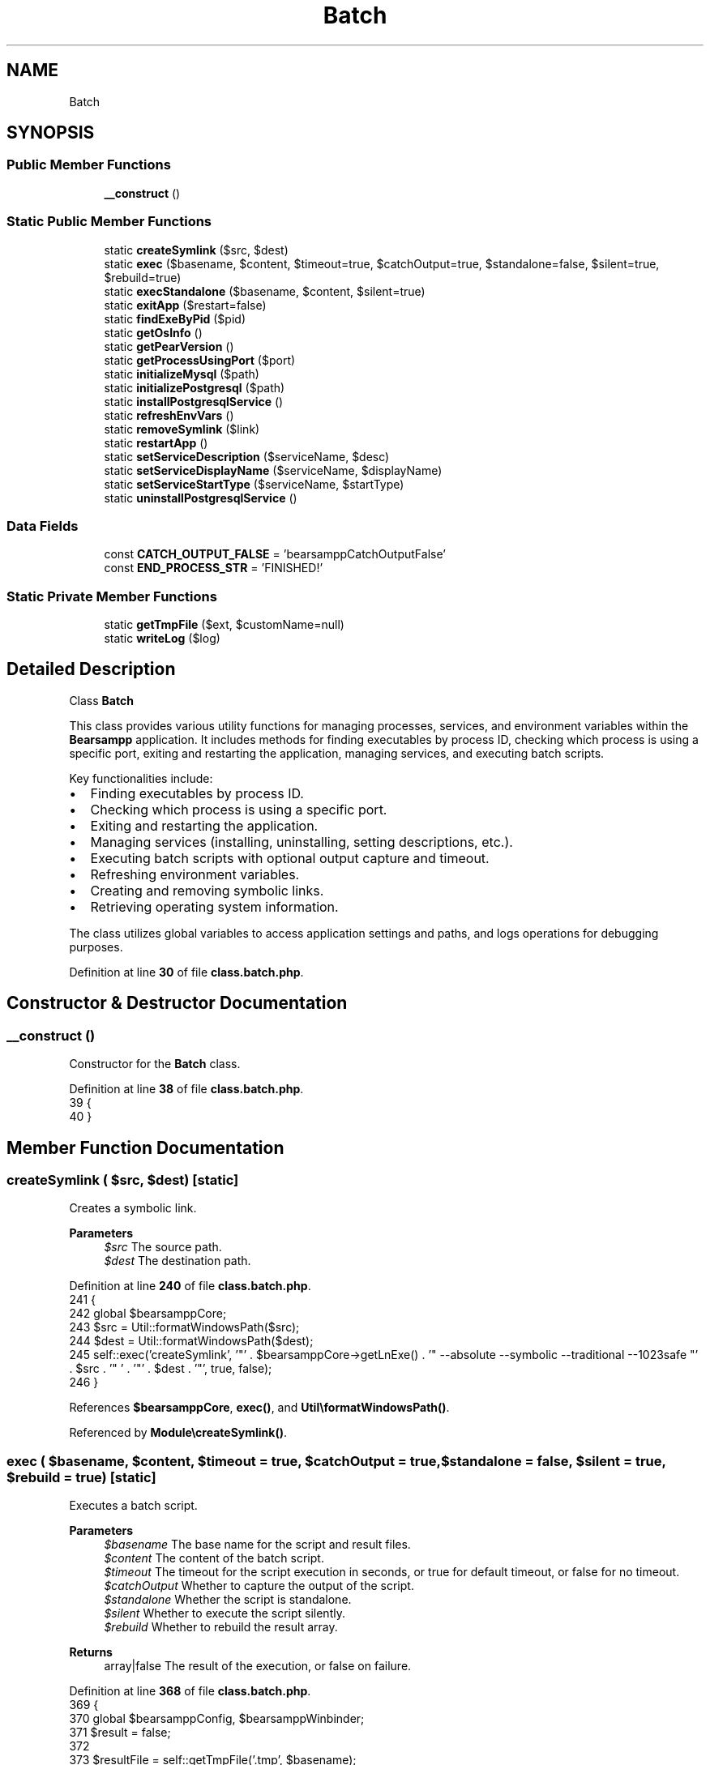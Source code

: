 .TH "Batch" 3 "Version 2025.8.29" "Bearsampp" \" -*- nroff -*-
.ad l
.nh
.SH NAME
Batch
.SH SYNOPSIS
.br
.PP
.SS "Public Member Functions"

.in +1c
.ti -1c
.RI "\fB__construct\fP ()"
.br
.in -1c
.SS "Static Public Member Functions"

.in +1c
.ti -1c
.RI "static \fBcreateSymlink\fP ($src, $dest)"
.br
.ti -1c
.RI "static \fBexec\fP ($basename, $content, $timeout=true, $catchOutput=true, $standalone=false, $silent=true, $rebuild=true)"
.br
.ti -1c
.RI "static \fBexecStandalone\fP ($basename, $content, $silent=true)"
.br
.ti -1c
.RI "static \fBexitApp\fP ($restart=false)"
.br
.ti -1c
.RI "static \fBfindExeByPid\fP ($pid)"
.br
.ti -1c
.RI "static \fBgetOsInfo\fP ()"
.br
.ti -1c
.RI "static \fBgetPearVersion\fP ()"
.br
.ti -1c
.RI "static \fBgetProcessUsingPort\fP ($port)"
.br
.ti -1c
.RI "static \fBinitializeMysql\fP ($path)"
.br
.ti -1c
.RI "static \fBinitializePostgresql\fP ($path)"
.br
.ti -1c
.RI "static \fBinstallPostgresqlService\fP ()"
.br
.ti -1c
.RI "static \fBrefreshEnvVars\fP ()"
.br
.ti -1c
.RI "static \fBremoveSymlink\fP ($link)"
.br
.ti -1c
.RI "static \fBrestartApp\fP ()"
.br
.ti -1c
.RI "static \fBsetServiceDescription\fP ($serviceName, $desc)"
.br
.ti -1c
.RI "static \fBsetServiceDisplayName\fP ($serviceName, $displayName)"
.br
.ti -1c
.RI "static \fBsetServiceStartType\fP ($serviceName, $startType)"
.br
.ti -1c
.RI "static \fBuninstallPostgresqlService\fP ()"
.br
.in -1c
.SS "Data Fields"

.in +1c
.ti -1c
.RI "const \fBCATCH_OUTPUT_FALSE\fP = 'bearsamppCatchOutputFalse'"
.br
.ti -1c
.RI "const \fBEND_PROCESS_STR\fP = 'FINISHED!'"
.br
.in -1c
.SS "Static Private Member Functions"

.in +1c
.ti -1c
.RI "static \fBgetTmpFile\fP ($ext, $customName=null)"
.br
.ti -1c
.RI "static \fBwriteLog\fP ($log)"
.br
.in -1c
.SH "Detailed Description"
.PP 
Class \fBBatch\fP

.PP
This class provides various utility functions for managing processes, services, and environment variables within the \fBBearsampp\fP application\&. It includes methods for finding executables by process ID, checking which process is using a specific port, exiting and restarting the application, managing services, and executing batch scripts\&.

.PP
Key functionalities include:
.IP "\(bu" 2
Finding executables by process ID\&.
.IP "\(bu" 2
Checking which process is using a specific port\&.
.IP "\(bu" 2
Exiting and restarting the application\&.
.IP "\(bu" 2
Managing services (installing, uninstalling, setting descriptions, etc\&.)\&.
.IP "\(bu" 2
Executing batch scripts with optional output capture and timeout\&.
.IP "\(bu" 2
Refreshing environment variables\&.
.IP "\(bu" 2
Creating and removing symbolic links\&.
.IP "\(bu" 2
Retrieving operating system information\&.
.PP

.PP
The class utilizes global variables to access application settings and paths, and logs operations for debugging purposes\&. 
.PP
Definition at line \fB30\fP of file \fBclass\&.batch\&.php\fP\&.
.SH "Constructor & Destructor Documentation"
.PP 
.SS "__construct ()"
Constructor for the \fBBatch\fP class\&. 
.PP
Definition at line \fB38\fP of file \fBclass\&.batch\&.php\fP\&.
.nf
39     {
40     }
.PP
.fi

.SH "Member Function Documentation"
.PP 
.SS "createSymlink ( $src,  $dest)\fR [static]\fP"
Creates a symbolic link\&.

.PP
\fBParameters\fP
.RS 4
\fI$src\fP The source path\&. 
.br
\fI$dest\fP The destination path\&. 
.RE
.PP

.PP
Definition at line \fB240\fP of file \fBclass\&.batch\&.php\fP\&.
.nf
241     {
242         global $bearsamppCore;
243         $src = Util::formatWindowsPath($src);
244         $dest = Util::formatWindowsPath($dest);
245         self::exec('createSymlink', '"' \&. $bearsamppCore\->getLnExe() \&. '" \-\-absolute \-\-symbolic \-\-traditional \-\-1023safe "' \&. $src \&. '" ' \&. '"' \&. $dest \&. '"', true, false);
246     }
.PP
.fi

.PP
References \fB$bearsamppCore\fP, \fBexec()\fP, and \fBUtil\\formatWindowsPath()\fP\&.
.PP
Referenced by \fBModule\\createSymlink()\fP\&.
.SS "exec ( $basename,  $content,  $timeout = \fRtrue\fP,  $catchOutput = \fRtrue\fP,  $standalone = \fRfalse\fP,  $silent = \fRtrue\fP,  $rebuild = \fRtrue\fP)\fR [static]\fP"
Executes a batch script\&.

.PP
\fBParameters\fP
.RS 4
\fI$basename\fP The base name for the script and result files\&. 
.br
\fI$content\fP The content of the batch script\&. 
.br
\fI$timeout\fP The timeout for the script execution in seconds, or true for default timeout, or false for no timeout\&. 
.br
\fI$catchOutput\fP Whether to capture the output of the script\&. 
.br
\fI$standalone\fP Whether the script is standalone\&. 
.br
\fI$silent\fP Whether to execute the script silently\&. 
.br
\fI$rebuild\fP Whether to rebuild the result array\&. 
.RE
.PP
\fBReturns\fP
.RS 4
array|false The result of the execution, or false on failure\&. 
.RE
.PP

.PP
Definition at line \fB368\fP of file \fBclass\&.batch\&.php\fP\&.
.nf
369     {
370         global $bearsamppConfig, $bearsamppWinbinder;
371         $result = false;
372 
373         $resultFile = self::getTmpFile('\&.tmp', $basename);
374         $scriptPath = self::getTmpFile('\&.bat', $basename);
375         $checkFile = self::getTmpFile('\&.tmp', $basename);
376 
377         // Redirect output
378         if ($catchOutput) {
379             $content \&.= '> "' \&. $resultFile \&. '"' \&. (!Util::endWith($content, '2') ? ' 2>&1' : '');
380         }
381 
382         // Header
383         $header = '@ECHO OFF' \&. PHP_EOL \&. PHP_EOL;
384 
385         // Footer
386         $footer = PHP_EOL \&. (!$standalone ? PHP_EOL \&. 'ECHO ' \&. self::END_PROCESS_STR \&. ' > "' \&. $checkFile \&. '"' : '');
387 
388         // Process
389         file_put_contents($scriptPath, $header \&. $content \&. $footer);
390         $bearsamppWinbinder\->exec($scriptPath, null, $silent);
391 
392         if (!$standalone) {
393             $timeout = is_numeric($timeout) ? $timeout : ($timeout === true ? $bearsamppConfig\->getScriptsTimeout() : false);
394             $maxtime = time() + $timeout;
395             $noTimeout = $timeout === false;
396             while ($result === false || empty($result)) {
397                 if (file_exists($checkFile)) {
398                     $check = file($checkFile);
399                     if (!empty($check) && trim($check[0]) == self::END_PROCESS_STR) {
400                         if ($catchOutput && file_exists($resultFile)) {
401                             $result = file($resultFile);
402                         } else {
403                             $result = self::CATCH_OUTPUT_FALSE;
404                         }
405                     }
406                 }
407                 if ($maxtime < time() && !$noTimeout) {
408                     break;
409                 }
410             }
411         }
412 
413         self::writeLog('Exec:');
414         self::writeLog('\-> basename: ' \&. $basename);
415         self::writeLog('\-> content: ' \&. str_replace(PHP_EOL, ' \\\\\\\\ ', $content));
416         self::writeLog('\-> checkFile: ' \&. $checkFile);
417         self::writeLog('\-> resultFile: ' \&. $resultFile);
418         self::writeLog('\-> scriptPath: ' \&. $scriptPath);
419 
420         if ($result !== false && !empty($result) && is_array($result)) {
421             if ($rebuild) {
422                 $rebuildResult = array();
423                 foreach ($result as $row) {
424                     $row = trim($row);
425                     if (!empty($row)) {
426                         $rebuildResult[] = $row;
427                     }
428                 }
429                 $result = $rebuildResult;
430             }
431             self::writeLog('\-> result: ' \&. substr(implode(' \\\\\\\\ ', $result), 0, 2048));
432         } else {
433             self::writeLog('\-> result: N/A');
434         }
435 
436         return $result;
437     }
.PP
.fi

.PP
References \fB$bearsamppConfig\fP, \fB$result\fP, \fBUtil\\endWith()\fP, \fBgetTmpFile()\fP, and \fBwriteLog()\fP\&.
.PP
Referenced by \fBOpenSsl\\createCrt()\fP, \fBcreateSymlink()\fP, \fBNssm\\exec()\fP, \fBexecStandalone()\fP, \fBfindExeByPid()\fP, \fBBinApache\\getCmdLineOutput()\fP, \fBBinMariadb\\getCmdLineOutput()\fP, \fBBinMysql\\getCmdLineOutput()\fP, \fBBinPostgresql\\getCmdLineOutput()\fP, \fBgetOsInfo()\fP, \fBgetPearVersion()\fP, \fBgetProcessUsingPort()\fP, \fBinitializeMysql()\fP, \fBinitializePostgresql()\fP, \fBinstallPostgresqlService()\fP, \fBremoveSymlink()\fP, \fBsetServiceDescription()\fP, \fBsetServiceDisplayName()\fP, \fBsetServiceStartType()\fP, and \fBuninstallPostgresqlService()\fP\&.
.SS "execStandalone ( $basename,  $content,  $silent = \fRtrue\fP)\fR [static]\fP"
Executes a standalone batch script\&.

.PP
\fBParameters\fP
.RS 4
\fI$basename\fP The base name for the script and result files\&. 
.br
\fI$content\fP The content of the batch script\&. 
.br
\fI$silent\fP Whether to execute the script silently\&. 
.RE
.PP
\fBReturns\fP
.RS 4
array|false The result of the execution, or false on failure\&. 
.RE
.PP

.PP
Definition at line \fB351\fP of file \fBclass\&.batch\&.php\fP\&.
.nf
352     {
353         return self::exec($basename, $content, false, false, true, $silent);
354     }
.PP
.fi

.PP
References \fBexec()\fP\&.
.PP
Referenced by \fBexitApp()\fP, and \fBrefreshEnvVars()\fP\&.
.SS "exitApp ( $restart = \fRfalse\fP)\fR [static]\fP"
Exits the application, optionally restarting it\&.

.PP
\fBParameters\fP
.RS 4
\fI$restart\fP Whether to restart the application after exiting\&. 
.RE
.PP

.PP
Definition at line \fB106\fP of file \fBclass\&.batch\&.php\fP\&.
.nf
107     {
108         global $bearsamppRoot, $bearsamppCore;
109 
110         $content = 'PING 1\&.1\&.1\&.1 \-n 1 \-w 2000 > nul' \&. PHP_EOL;
111         $content \&.= '"' \&. $bearsamppRoot\->getExeFilePath() \&. '" \-quit \-id={bearsampp}' \&. PHP_EOL;
112         if ($restart) {
113             $basename = 'restartApp';
114             Util::logInfo('Restart App');
115             $content \&.= '"' \&. $bearsamppCore\->getPhpExe() \&. '" "' \&. Core::isRoot_FILE \&. '" "' \&. Action::RESTART \&. '"' \&. PHP_EOL;
116         } else {
117             $basename = 'exitApp';
118             Util::logInfo('Exit App');
119         }
120 
121         Win32Ps::killBins();
122         self::execStandalone($basename, $content);
123     }
.PP
.fi

.PP
References \fB$bearsamppCore\fP, \fB$bearsamppRoot\fP, \fBexecStandalone()\fP, \fBCore\\isRoot_FILE\fP, \fBWin32Ps\\killBins()\fP, \fBUtil\\logInfo()\fP, and \fBAction\\RESTART\fP\&.
.PP
Referenced by \fBActionExec\\__construct()\fP, and \fBrestartApp()\fP\&.
.SS "findExeByPid ( $pid)\fR [static]\fP"
Finds the executable name by its process ID (PID)\&.

.PP
\fBParameters\fP
.RS 4
\fI$pid\fP The process ID to search for\&. 
.RE
.PP
\fBReturns\fP
.RS 4
string|false The executable name if found, false otherwise\&. 
.RE
.PP

.PP
Definition at line \fB59\fP of file \fBclass\&.batch\&.php\fP\&.
.nf
60     {
61         $result = self::exec('findExeByPid', 'TASKLIST /FO CSV /NH /FI "PID eq ' \&. $pid \&. '"', 5);
62         if ($result !== false) {
63             $expResult = explode('","', $result[0]);
64             if (is_array($expResult) && count($expResult) > 2 && isset($expResult[0]) && !empty($expResult[0])) {
65                 return substr($expResult[0], 1);
66             }
67         }
68 
69         return false;
70     }
.PP
.fi

.PP
References \fB$result\fP, and \fBexec()\fP\&.
.PP
Referenced by \fBgetProcessUsingPort()\fP\&.
.SS "getOsInfo ()\fR [static]\fP"
Gets the operating system information\&.

.PP
\fBReturns\fP
.RS 4
string The operating system information\&. 
.RE
.PP

.PP
Definition at line \fB294\fP of file \fBclass\&.batch\&.php\fP\&.
.nf
295     {
296         $result = self::exec('getOsInfo', 'ver', 5);
297         if (is_array($result)) {
298             foreach ($result as $row) {
299                 if (Util::startWith($row, 'Microsoft')) {
300                     return trim($row);
301                 }
302             }
303         }
304         return '';
305     }
.PP
.fi

.PP
References \fB$result\fP, \fBexec()\fP, and \fBUtil\\startWith()\fP\&.
.PP
Referenced by \fBActionStartup\\sysInfos()\fP\&.
.SS "getPearVersion ()\fR [static]\fP"
Gets the version of PEAR installed\&.

.PP
\fBReturns\fP
.RS 4
string|null The PEAR version if found, null otherwise\&. 
.RE
.PP

.PP
Definition at line \fB138\fP of file \fBclass\&.batch\&.php\fP\&.
.nf
139     {
140         global $bearsamppBins;
141 
142         $result = self::exec('getPearVersion', 'CMD /C "' \&. $bearsamppBins\->getPhp()\->getPearExe() \&. '" \-V', 5);
143         if (is_array($result)) {
144             foreach ($result as $row) {
145                 if (Util::startWith($row, 'PEAR Version:')) {
146                     $expResult = explode(' ', $row);
147                     if (count($expResult) == 3) {
148                         return trim($expResult[2]);
149                     }
150                 }
151             }
152         }
153 
154         return null;
155     }
.PP
.fi

.PP
References \fB$bearsamppBins\fP, \fB$result\fP, \fBexec()\fP, and \fBUtil\\startWith()\fP\&.
.PP
Referenced by \fBBinPhp\\getPearVersion()\fP\&.
.SS "getProcessUsingPort ( $port)\fR [static]\fP"
Gets the process using a specific port\&.

.PP
\fBParameters\fP
.RS 4
\fI$port\fP The port number to check\&. 
.RE
.PP
\fBReturns\fP
.RS 4
string|int|null The executable name and PID if found, the PID if executable not found, or null if no process is using the port\&. 
.RE
.PP

.PP
Definition at line \fB78\fP of file \fBclass\&.batch\&.php\fP\&.
.nf
79     {
80         $result = self::exec('getProcessUsingPort', 'NETSTAT \-aon', 4);
81         if ($result !== false) {
82             foreach ($result as $row) {
83                 if (!Util::startWith($row, 'TCP')) {
84                     continue;
85                 }
86                 $rowExp = explode(' ', preg_replace('/\\s+/', ' ', $row));
87                 if (count($rowExp) == 5 && Util::endWith($rowExp[1], ':' \&. $port) && $rowExp[3] == 'LISTENING') {
88                     $pid = intval($rowExp[4]);
89                     $exe = self::findExeByPid($pid);
90                     if ($exe !== false) {
91                         return $exe \&. ' (' \&. $pid \&. ')';
92                     }
93                     return $pid;
94                 }
95             }
96         }
97 
98         return null;
99     }
.PP
.fi

.PP
References \fB$port\fP, \fB$result\fP, \fBUtil\\endWith()\fP, \fBexec()\fP, \fBfindExeByPid()\fP, and \fBUtil\\startWith()\fP\&.
.PP
Referenced by \fBUtil\\isPortInUse()\fP\&.
.SS "getTmpFile ( $ext,  $customName = \fRnull\fP)\fR [static]\fP, \fR [private]\fP"
Gets a temporary file path with a specified extension and optional custom name\&.

.PP
\fBParameters\fP
.RS 4
\fI$ext\fP The file extension\&. 
.br
\fI$customName\fP An optional custom name for the file\&. 
.RE
.PP
\fBReturns\fP
.RS 4
string The temporary file path\&. 
.RE
.PP

.PP
Definition at line \fB446\fP of file \fBclass\&.batch\&.php\fP\&.
.nf
447     {
448         global $bearsamppCore;
449         return Util::formatWindowsPath($bearsamppCore\->getTmpPath() \&. '/' \&. (!empty($customName) ? $customName \&. '\-' : '') \&. Util::random() \&. $ext);
450     }
.PP
.fi

.PP
References \fB$bearsamppCore\fP, \fBUtil\\formatWindowsPath()\fP, and \fBUtil\\random()\fP\&.
.PP
Referenced by \fBexec()\fP\&.
.SS "initializeMysql ( $path)\fR [static]\fP"
Initializes MySQL using a specified path\&.

.PP
\fBParameters\fP
.RS 4
\fI$path\fP The path to the MySQL initialization script\&. 
.RE
.PP

.PP
Definition at line \fB171\fP of file \fBclass\&.batch\&.php\fP\&.
.nf
172     {
173         if (!file_exists($path \&. '/init\&.bat')) {
174             Util::logWarning($path \&. '/init\&.bat does not exist');
175             return;
176         }
177         self::exec('initializeMysql', 'CMD /C "' \&. $path \&. '/init\&.bat"', 60);
178     }
.PP
.fi

.PP
References \fBexec()\fP, and \fBUtil\\logWarning()\fP\&.
.PP
Referenced by \fBBinMysql\\initData()\fP\&.
.SS "initializePostgresql ( $path)\fR [static]\fP"
Initializes PostgreSQL using a specified path\&.

.PP
\fBParameters\fP
.RS 4
\fI$path\fP The path to the PostgreSQL initialization script\&. 
.RE
.PP

.PP
Definition at line \fB225\fP of file \fBclass\&.batch\&.php\fP\&.
.nf
226     {
227         if (!file_exists($path \&. '/init\&.bat')) {
228             Util::logWarning($path \&. '/init\&.bat does not exist');
229             return;
230         }
231         self::exec('initializePostgresql', 'CMD /C "' \&. $path \&. '/init\&.bat"', 15);
232     }
.PP
.fi

.PP
References \fBexec()\fP, and \fBUtil\\logWarning()\fP\&.
.PP
Referenced by \fBBinPostgresql\\initData()\fP\&.
.SS "installPostgresqlService ()\fR [static]\fP"
Installs the PostgreSQL service\&.

.PP
\fBReturns\fP
.RS 4
bool True if the service was installed successfully, false otherwise\&. 
.RE
.PP

.PP
Definition at line \fB185\fP of file \fBclass\&.batch\&.php\fP\&.
.nf
186     {
187         global $bearsamppBins;
188 
189         $cmd = '"' \&. Util::formatWindowsPath($bearsamppBins\->getPostgresql()\->getCtlExe()) \&. '" register \-N "' \&. BinPostgresql::SERVICE_NAME \&. '"';
190         $cmd \&.= ' \-U "LocalSystem" \-D "' \&. Util::formatWindowsPath($bearsamppBins\->getPostgresql()\->getSymlinkPath()) \&. '\\\\data"';
191         $cmd \&.= ' \-l "' \&. Util::formatWindowsPath($bearsamppBins\->getPostgresql()\->getErrorLog()) \&. '" \-w';
192         self::exec('installPostgresqlService', $cmd, true, false);
193 
194         if (!$bearsamppBins\->getPostgresql()\->getService()\->isInstalled()) {
195             return false;
196         }
197 
198         self::setServiceDisplayName(BinPostgresql::SERVICE_NAME, $bearsamppBins\->getPostgresql()\->getService()\->getDisplayName());
199         self::setServiceDescription(BinPostgresql::SERVICE_NAME, $bearsamppBins\->getPostgresql()\->getService()\->getDisplayName());
200         self::setServiceStartType(BinPostgresql::SERVICE_NAME, "demand");
201 
202         return true;
203     }
.PP
.fi

.PP
References \fB$bearsamppBins\fP, \fBexec()\fP, \fBUtil\\formatWindowsPath()\fP, \fBBinPostgresql\\SERVICE_NAME\fP, \fBsetServiceDescription()\fP, \fBsetServiceDisplayName()\fP, and \fBsetServiceStartType()\fP\&.
.PP
Referenced by \fBWin32Service\\create()\fP\&.
.SS "refreshEnvVars ()\fR [static]\fP"
Refreshes the environment variables\&. 
.PP
Definition at line \fB160\fP of file \fBclass\&.batch\&.php\fP\&.
.nf
161     {
162         global $bearsamppRoot, $bearsamppCore;
163         self::execStandalone('refreshEnvVars', '"' \&. $bearsamppCore\->getSetEnvExe() \&. '" \-a ' \&. Registry::APP_PATH_REG_ENTRY \&. ' "' \&. Util::formatWindowsPath($bearsamppRoot\->getRootPath()) \&. '"');
164     }
.PP
.fi

.PP
References \fB$bearsamppCore\fP, \fB$bearsamppRoot\fP, \fBRegistry\\APP_PATH_REG_ENTRY\fP, \fBexecStandalone()\fP, and \fBUtil\\formatWindowsPath()\fP\&.
.PP
Referenced by \fBRegistry\\setValue()\fP\&.
.SS "removeSymlink ( $link)\fR [static]\fP"
Removes a symbolic link\&.

.PP
\fBParameters\fP
.RS 4
\fI$link\fP The path to the symbolic link\&. 
.RE
.PP
\fBReturns\fP
.RS 4
bool True if the symlink was removed successfully, false otherwise\&. 
.RE
.PP

.PP
Definition at line \fB254\fP of file \fBclass\&.batch\&.php\fP\&.
.nf
255     {
256         if (!file_exists($link)) {
257             self::writeLog('\-> removeSymlink: Link does not exist: ' \&. $link);
258             return true; // If the link doesn't exist, nothing to do
259         }
260         
261         // Check if it's a directory symlink
262         $isDirectory = is_dir($link);
263         $formattedLink = Util::formatWindowsPath($link);
264         
265         try {
266             // Use different commands based on whether it's a directory or file symlink
267             if ($isDirectory) {
268                 // For directory symlinks
269                 self::exec('removeSymlink', 'rmdir /Q "' \&. $formattedLink \&. '"', true, false);
270             } else {
271                 // For file symlinks
272                 self::exec('removeSymlink', 'del /F /Q "' \&. $formattedLink \&. '"', true, false);
273             }
274             
275             // Check if removal was successful
276             if (file_exists($link)) {
277                 self::writeLog('\-> removeSymlink: Failed to remove symlink: ' \&. $link);
278                 return false;
279             }
280             
281             self::writeLog('\-> removeSymlink: Successfully removed symlink: ' \&. $link);
282             return true;
283         } catch (Exception $e) {
284             self::writeLog('\-> removeSymlink: Exception: ' \&. $e\->getMessage());
285             return false;
286         }
287     }
.PP
.fi

.PP
References \fBexec()\fP, \fBUtil\\formatWindowsPath()\fP, and \fBwriteLog()\fP\&.
.PP
Referenced by \fBModule\\createSymlink()\fP\&.
.SS "restartApp ()\fR [static]\fP"
Restarts the application\&. 
.PP
Definition at line \fB128\fP of file \fBclass\&.batch\&.php\fP\&.
.nf
129     {
130         self::exitApp(true);
131     }
.PP
.fi

.PP
References \fBexitApp()\fP\&.
.PP
Referenced by \fBActionExec\\__construct()\fP\&.
.SS "setServiceDescription ( $serviceName,  $desc)\fR [static]\fP"
Sets the description of a service\&.

.PP
\fBParameters\fP
.RS 4
\fI$serviceName\fP The name of the service\&. 
.br
\fI$desc\fP The description to set\&. 
.RE
.PP

.PP
Definition at line \fB325\fP of file \fBclass\&.batch\&.php\fP\&.
.nf
326     {
327         $cmd = 'sc description ' \&. $serviceName \&. ' "' \&. $desc \&. '"';
328         self::exec('setServiceDescription', $cmd, true, false);
329     }
.PP
.fi

.PP
References \fBexec()\fP\&.
.PP
Referenced by \fBinstallPostgresqlService()\fP\&.
.SS "setServiceDisplayName ( $serviceName,  $displayName)\fR [static]\fP"
Sets the display name of a service\&.

.PP
\fBParameters\fP
.RS 4
\fI$serviceName\fP The name of the service\&. 
.br
\fI$displayName\fP The display name to set\&. 
.RE
.PP

.PP
Definition at line \fB313\fP of file \fBclass\&.batch\&.php\fP\&.
.nf
314     {
315         $cmd = 'sc config ' \&. $serviceName \&. ' DisplayName= "' \&. $displayName \&. '"';
316         self::exec('setServiceDisplayName', $cmd, true, false);
317     }
.PP
.fi

.PP
References \fBexec()\fP\&.
.PP
Referenced by \fBinstallPostgresqlService()\fP\&.
.SS "setServiceStartType ( $serviceName,  $startType)\fR [static]\fP"
Sets the start type of a service\&.

.PP
\fBParameters\fP
.RS 4
\fI$serviceName\fP The name of the service\&. 
.br
\fI$startType\fP The start type to set (e\&.g\&., "auto", "demand")\&. 
.RE
.PP

.PP
Definition at line \fB337\fP of file \fBclass\&.batch\&.php\fP\&.
.nf
338     {
339         $cmd = 'sc config ' \&. $serviceName \&. ' start= ' \&. $startType;
340         self::exec('setServiceStartType', $cmd, true, false);
341     }
.PP
.fi

.PP
References \fBexec()\fP\&.
.PP
Referenced by \fBinstallPostgresqlService()\fP\&.
.SS "uninstallPostgresqlService ()\fR [static]\fP"
Uninstalls the PostgreSQL service\&.

.PP
\fBReturns\fP
.RS 4
bool True if the service was uninstalled successfully, false otherwise\&. 
.RE
.PP

.PP
Definition at line \fB210\fP of file \fBclass\&.batch\&.php\fP\&.
.nf
211     {
212         global $bearsamppBins;
213 
214         $cmd = '"' \&. Util::formatWindowsPath($bearsamppBins\->getPostgresql()\->getCtlExe()) \&. '" unregister \-N "' \&. BinPostgresql::SERVICE_NAME \&. '"';
215         $cmd \&.= ' \-l "' \&. Util::formatWindowsPath($bearsamppBins\->getPostgresql()\->getErrorLog()) \&. '" \-w';
216         self::exec('uninstallPostgresqlService', $cmd, true, false);
217         return !$bearsamppBins\->getPostgresql()\->getService()\->isInstalled();
218     }
.PP
.fi

.PP
References \fB$bearsamppBins\fP, \fBexec()\fP, \fBUtil\\formatWindowsPath()\fP, and \fBBinPostgresql\\SERVICE_NAME\fP\&.
.PP
Referenced by \fBWin32Service\\delete()\fP\&.
.SS "writeLog ( $log)\fR [static]\fP, \fR [private]\fP"
Writes a log entry to the batch log file\&.

.PP
\fBParameters\fP
.RS 4
\fI$log\fP The log message to write\&. 
.RE
.PP

.PP
Definition at line \fB47\fP of file \fBclass\&.batch\&.php\fP\&.
.nf
48     {
49         global $bearsamppRoot;
50         Util::logDebug($log, $bearsamppRoot\->getBatchLogFilePath());
51     }
.PP
.fi

.PP
References \fB$bearsamppRoot\fP, and \fBUtil\\logDebug()\fP\&.
.PP
Referenced by \fBexec()\fP, and \fBremoveSymlink()\fP\&.
.SH "Field Documentation"
.PP 
.SS "const CATCH_OUTPUT_FALSE = 'bearsamppCatchOutputFalse'"

.PP
Definition at line \fB33\fP of file \fBclass\&.batch\&.php\fP\&.
.SS "const END_PROCESS_STR = 'FINISHED!'"

.PP
Definition at line \fB32\fP of file \fBclass\&.batch\&.php\fP\&.

.SH "Author"
.PP 
Generated automatically by Doxygen for Bearsampp from the source code\&.
